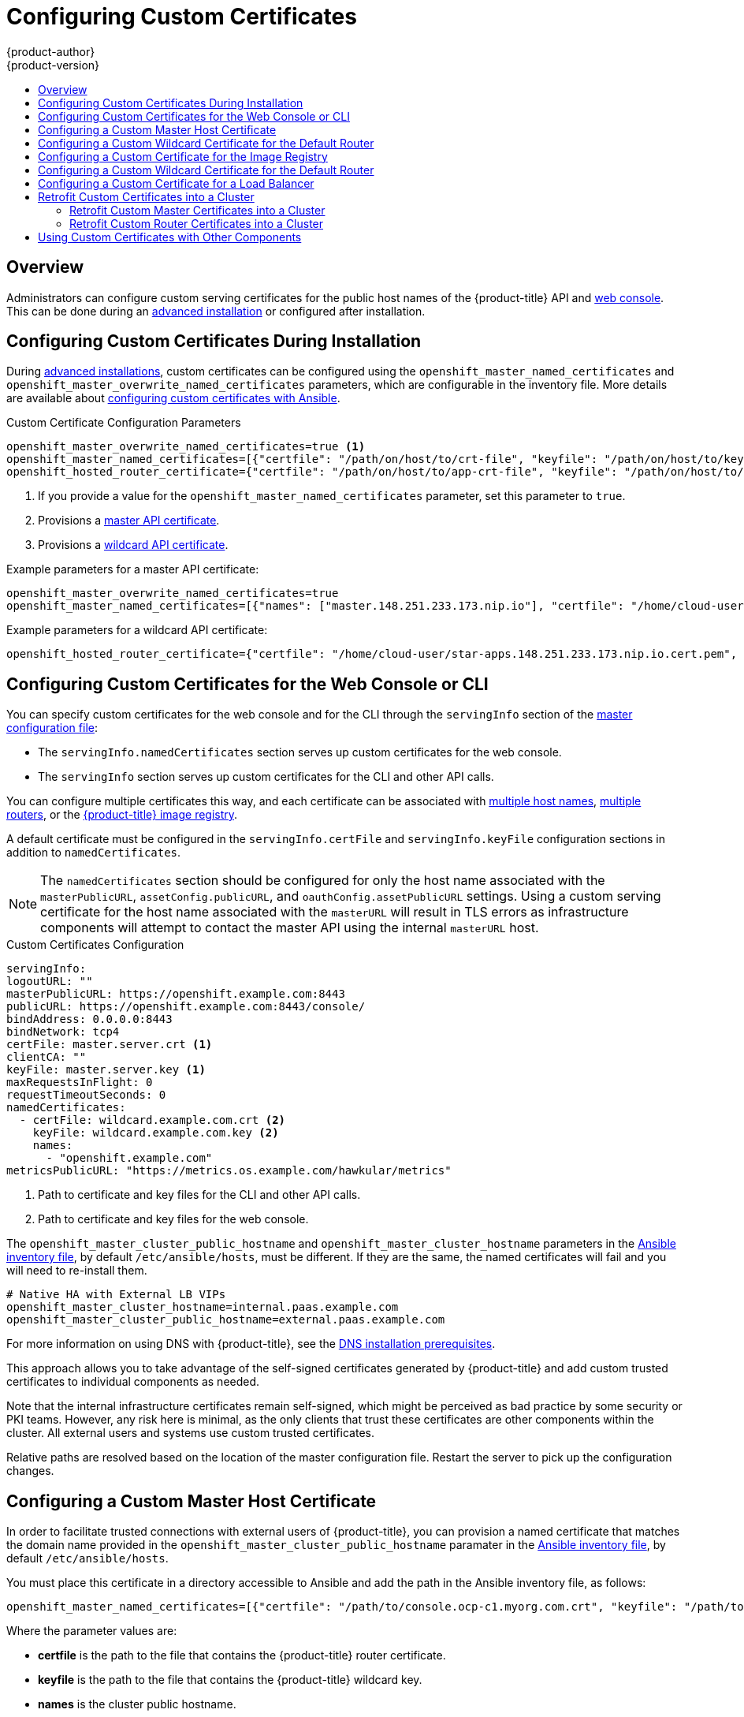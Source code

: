 [[install-config-certificate-customization]]
= Configuring Custom Certificates
{product-author}
{product-version}
:data-uri:
:icons:
:experimental:
:toc: macro
:toc-title:
:prewrap!:

toc::[]

== Overview
Administrators can configure custom serving certificates for the public host
names of the {product-title} API and
xref:../architecture/infrastructure_components/web_console.adoc#architecture-infrastructure-components-web-console[web console].
This can be done during an
xref:../install_config/install/advanced_install.adoc#advanced-install-custom-certificates[advanced installation] or configured after installation.

[[ansible-configuring-custom-certificates]]
== Configuring Custom Certificates During Installation

During
xref:../install_config/install/advanced_install.adoc#install-config-install-advanced-install[advanced installations],
custom certificates can be configured using the
`openshift_master_named_certificates` and
`openshift_master_overwrite_named_certificates` parameters, which are
configurable in the inventory file. More details are available about
xref:../install_config/install/advanced_install.adoc#advanced-install-custom-certificates[configuring custom certificates with Ansible].

.Custom Certificate Configuration Parameters
[source,yaml]
----
openshift_master_overwrite_named_certificates=true <1>
openshift_master_named_certificates=[{"certfile": "/path/on/host/to/crt-file", "keyfile": "/path/on/host/to/key-file", "names": ["public-master-host.com"], "cafile": "/path/on/host/to/ca-file"}] <2>
openshift_hosted_router_certificate={"certfile": "/path/on/host/to/app-crt-file", "keyfile": "/path/on/host/to/app-key-file", "cafile": "/path/on/host/to/app-ca-file"} <3>
----

<1> If you provide a value for the `openshift_master_named_certificates` parameter, set this parameter to `true`.
<2> Provisions a xref:configuring-custom-certificates-master[master API certificate].
<3> Provisions a xref:configuring-custom-certificates-wildcard[wildcard API certificate].

Example parameters for a master API certificate:

----
openshift_master_overwrite_named_certificates=true
openshift_master_named_certificates=[{"names": ["master.148.251.233.173.nip.io"], "certfile": "/home/cloud-user/master-bundle.cert.pem", "keyfile": "/home/cloud-user/master.148.251.233.173.nip.io.key.pem" ]
----

Example parameters for a wildcard API certificate:
----
openshift_hosted_router_certificate={"certfile": "/home/cloud-user/star-apps.148.251.233.173.nip.io.cert.pem", "keyfile": "/home/cloud-user/star-apps.148.251.233.173.nip.io.key.pem", "cafile": "/home/cloud-user/ca-chain.cert.pem"}
----

[[configuring-custom-certificates]]
== Configuring Custom Certificates for the Web Console or CLI

You can specify custom certificates for the web console and for the CLI through the
`servingInfo` section of the xref:../install_config/master_node_configuration.adoc#master-configuration-files[master
configuration file]:

* The `servingInfo.namedCertificates` section serves up custom certificates for the web console.
* The `servingInfo` section serves up custom certificates for the CLI and other API calls.

You can configure multiple certificates this way, and each certificate can be associated with
xref:configuring-custom-certificates-master[multiple host names], xref:configuring-custom-certificates-master[multiple routers], or the xref:configuring-custom-certificates-registry[{product-title} image registry].

A default certificate must be configured in the `servingInfo.certFile` and
`servingInfo.keyFile` configuration sections in addition to
`namedCertificates`.

[NOTE]
====
The `namedCertificates` section should be configured for only the host name
associated with the `masterPublicURL`, `assetConfig.publicURL`, and
`oauthConfig.assetPublicURL` settings. Using a custom serving certificate for
the host name associated with the `masterURL` will result in TLS errors as
infrastructure components will attempt to contact the master API using the
internal `masterURL` host.
====

.Custom Certificates Configuration
----
servingInfo:
logoutURL: ""
masterPublicURL: https://openshift.example.com:8443
publicURL: https://openshift.example.com:8443/console/
bindAddress: 0.0.0.0:8443
bindNetwork: tcp4
certFile: master.server.crt <1>
clientCA: ""
keyFile: master.server.key <1>
maxRequestsInFlight: 0
requestTimeoutSeconds: 0
namedCertificates:
  - certFile: wildcard.example.com.crt <2>
    keyFile: wildcard.example.com.key <2>
    names:
      - "openshift.example.com"
metricsPublicURL: "https://metrics.os.example.com/hawkular/metrics"
----

<1> Path to certificate and key files for the CLI and other API calls.
<2> Path to certificate and key files for the web console.

The `openshift_master_cluster_public_hostname` and `openshift_master_cluster_hostname` parameters in the xref:../install_config/install/advanced_install.adoc#configuring-ansible[Ansible inventory file], by default `/etc/ansible/hosts`, must be different. If they are the same, the named certificates will fail and you will need to re-install them.

----
# Native HA with External LB VIPs
openshift_master_cluster_hostname=internal.paas.example.com
openshift_master_cluster_public_hostname=external.paas.example.com
----

For more information on
using DNS with {product-title}, see the xref:../install_config/install/prerequisites.adoc#prereq-dns[DNS installation prerequisites].

This approach allows you to take advantage of the self-signed certificates generated by {product-title} and add custom trusted certificates to individual components as needed.

Note that the internal infrastructure certificates remain self-signed, which might be perceived as bad practice by some security or PKI teams. However, any risk here is minimal, as the only clients that trust these certificates are other components within the cluster. All external users and systems use custom trusted certificates.

Relative paths are resolved based on the location of the master configuration file. Restart
the server to pick up the configuration changes.

[[configuring-custom-certificates-master]]
== Configuring a Custom Master Host Certificate

In order to facilitate trusted connections with external users of {product-title}, you can provision a named certificate that matches the domain name provided in the `openshift_master_cluster_public_hostname` paramater in the xref:../install_config/install/advanced_install.adoc#configuring-ansible[Ansible inventory file],
by default `/etc/ansible/hosts`.

You must place this certificate in a directory accessible to Ansible and add the path in the
Ansible inventory file, as follows:

----
openshift_master_named_certificates=[{"certfile": "/path/to/console.ocp-c1.myorg.com.crt", "keyfile": "/path/to/console.ocp-c1.myorg.com.key", "names": ["console.ocp-c1.myorg.com"]}]
----

Where the parameter values are:

* *certfile* is the path to the file that contains the {product-title} router certificate.

* *keyfile* is the path to the file that contains the {product-title} wildcard key.

* *names* is the cluster public hostname.

// * *cafile* contains the root CA for this key and certificate. If an intermediate CA is in use, it must contain both the intermediate and root CA. "cafile": "/path/to/console.ocp-c1.myorg.com.ca.crt"


The file paths must be local to the system where Ansible runs. Certificates
are copied to master hosts and are deployed within the
*_/etc/origin/master/named_certificates/_* directory.

When securing the registry, add the service hostnames and IP addresses to the server certificate for the registry.
The Subject Alternative Names (SAN) must contain the following.

* Two service hostnames:
+
----
docker-registry.default.svc.cluster.local
docker-registry.default.svc
----

* Service IP address.
+
For example:
+
----
172.30.252.46
----
+
Use the following command to get the Docker registry service IP address:
+
----
oc get service docker-registry --template='{{.spec.clusterIP}}'
----

* Public hostname.
+
----
docker-registry-default.apps.example.com
----
+
Use the following command to get the Docker registry public hostname:
+
----
oc get route docker-registry --template '{{.spec.host}}'
----

For example, the server certificate should contain SAN details similar to the following:

----
X509v3 Subject Alternative Name:
               DNS:docker-registry-public.openshift.com, DNS:docker-registry.default.svc, DNS:docker-registry.default.svc.cluster.local, DNS:172.30.2.98, IP Address:172.30.2.98
----

[[configuring-custom-certificates-wildcard]]
== Configuring a Custom Wildcard Certificate for the Default Router

You can configure the {product-title} default router with a default wildcard certificate. A default wildcard certificate provides a convenient way for
applications that are deployed in {product-title} to use default encryption without needing custom certificates.

[NOTE]
====
Default wildcard certificates are recommended for non-production environments only.
====

In order to configure a default wildcard certificate, provision a certificate that is valid for `.<app_domain>`, where `<app_domain>` is the value of `openshift_master_default_subdomain` in the xref:../install_config/install/advanced_install.adoc#configuring-ansible[Ansible inventory file], by default `/etc/ansible/hosts`. Once provisioned, place the certificate, key, and ca certificate files on your Ansible host, and add the following line to your Ansible inventory file.

----
openshift_hosted_router_certificate={"certfile": "/path/to/apps.c1-ocp.myorg.com.crt", "keyfile": "/path/to/apps.c1-ocp.myorg.com.key", "cafile": "/path/to/apps.c1-ocp.myorg.com.ca.crt"}
----

For example:

----
openshift_hosted_router_certificate={"certfile": "/home/cloud-user/star-apps.148.251.233.173.nip.io.cert.pem", "keyfile": "/home/cloud-user/star-apps.148.251.233.173.nip.io.key.pem", "cafile": "/home/cloud-user/ca-chain.cert.pem"}
----

Where the parameter values are:

* *certfile* is the path to the file that contains the {product-title} router certificate.

* *keyfile* is the path to the file that contains the {product-title} wildcard key.

* *cafile* is the path to the file that contains the root CA for this key and certificate. If an intermediate CA is in use, the file should contain both the intermediate and root CA.

If these certificate files are new to your {product-title} cluster, run the Ansible *_deploy_cluster.yml_* playbook to add these files to the {product-title} configuration files.
The playbook adds the certificate files to the *_/etc/origin/master/named_certificates/_* directory.

----
ifdef::openshift-enterprise[]
# ansible-playbook [-i /path/to/inventory] \
    /usr/share/ansible/openshift-ansible/playbooks/deploy_cluster.yml
endif::[]
ifdef::openshift-origin[]
# ansible-playbook [-i /path/to/inventory] \
    ~/openshift-ansible/playbooks/deploy_cluster.yml
endif::[]
----

If xref:../install_config/redeploying_certificates.adoc#redeploying-all-certificates-current-ca[the certificates are not new],
for example, you want to change existing certificates or replace expired certificates, run the following playbook:

----
ansible-playbook /usr/share/ansible/openshift-ansible/playbooks/redeploy-certificates.yml
----

[NOTE]
For this playbook to run, the certificate names must not change. If the certificate names change, rerun the Ansible *_deploy_cluster.yml_* playbook
as if the certificates were new.

[[configuring-custom-certificates-registry]]
== Configuring a Custom Certificate for the Image Registry

The {product-title} image registry is an internal service that facilitates builds and deployments. Most of the communication with the registry is handled by internal components in {product-title}. As such, you should not need to replace the certificate used by the registry service itself.

However, by default, the registry uses routes to allow external systems and users to do pulls and pushes of images. You can use a _re-encrypt route_ with a custom certificate that is presented to external users instead of using the internal, self-signed certificate.

To configure this, add the xref:../install_config/install/advanced_install.adoc#advanced-install-configuring-docker-route[following lines] of code
to the [OSEv3:vars] section of the Ansible inventory file, by default /etc/ansible/hosts file.
Specify the certificates to use with the registry route.

----
openshift_hosted_registry_routehost=registry.apps.c1-ocp.myorg.com <1>
openshift_hosted_registry_routecertificates={"certfile": "/path/to/registry.apps.c1-ocp.myorg.com.crt", "keyfile": "/path/to/registry.apps.c1-ocp.myorg.com.key", "cafile": "/path/to/registry.apps.c1-ocp.myorg.com-ca.crt"} <2>
openshift_hosted_registry_routetermination=reencrypt <3>
----

//https://github.com/openshift/openshift-docs/issues/5765
<1> The host name of the registry.
<2> The locations of the *cacert*, *root*, and *cafile* files.
+
* *certfile* is the path to the file that contains the {product-title} router certificate.

* *keyfile* is the path to the file that contains the {product-title} wildcard key.

* *cafile* is the path to the file that contains the root CA for this key and certificate. If an intermediate CA is in use, the file should contain both the intermediate and root CA.
<3> Specify where encryption is performed:
+
* Set to `reencrypt` with a _re-encrypt route_ to terminate encryption at the edge router and re-encrypt it with a new certificate supplied by the destination.
+
* Set to `passthrough` to terminate encryption at the destination. The destination is responsible for decrypting traffic.


[[configuring-custom-certificates-wildcard]]
== Configuring a Custom Wildcard Certificate for the Default Router

You can configure the {product-title} default router with a default wildcard certificate. A default wildcard certificate provides a convenient way for 
applications that are deployed in {product-title} to use default encryption without needing custom certificates. 

[NOTE]
====
Default wildcard certificates are recommended for non-production environments only.
====

In order to configure a default wildcard certificate, provision a certificate that is valid for `.<app_domain>`, where `<app_domain>` is the value of `openshift_master_default_subdomain` in the xref:../install_config/install/advanced_install.adoc#configuring-ansible[Ansible inventory file], by default `/etc/ansible/hosts`. Once provisioned, place the certificate, key, and ca certificate files on your Ansible host, and add the following line to your Ansible inventory file.

----
openshift_hosted_router_certificate={"certfile": "/path/to/apps.c1-ocp.myorg.com.crt", "keyfile": "/path/to/apps.c1-ocp.myorg.com.key", "cafile": "/path/to/apps.c1-ocp.myorg.com.ca.crt"}
----

For example:

----
openshift_hosted_router_certificate={"certfile": "/home/cloud-user/star-apps.148.251.233.173.nip.io.cert.pem", "keyfile": "/home/cloud-user/star-apps.148.251.233.173.nip.io.key.pem", "cafile": "/home/cloud-user/ca-chain.cert.pem"}
----

Where the parameter values are: 

* *certfile* is the path to the file that contains the {product-title} router certificate.

* *keyfile* is the path to the file that contains the {product-title} wildcard key.

* *cafile* is the path to the file that contains the root CA for this key and certificate. If an intermediate CA is in use, the file should contain both the intermediate and root CA.

If these certificate files are new to your {product-title} cluster, run the Ansible *_byo/config.yml_* playbook to add these files to the {product-title} configuration files. 
The playbook adds the certificate files to the *_/etc/origin/master/_* directory.

----
ifdef::openshift-enterprise[]
# ansible-playbook [-i /path/to/inventory] \
    /usr/share/ansible/openshift-ansible/playbooks/byo/config.yml
endif::[]
ifdef::openshift-origin[]
# ansible-playbook [-i /path/to/inventory] \
    ~/openshift-ansible/playbooks/byo/config.yml
endif::[]
----

If xref:../install_config/redeploying_certificates.adoc#redeploying-all-certificates-current-ca[the certificates are not new], 
for example, you want to change existing certificates or replace expired certificates, run the following playbook:

----
ansible-playbook /usr/share/ansible/openshift-ansible/playbooks/redeploy-certificates.yml
----

[NOTE] 
For this playbook to run, the certificate names must not change. If the certificate names change, rerun the Ansible *_byo/config.yml_* playbook
as if the certificates were new.

[[configuring-custom-certificates-lb]]
== Configuring a Custom Certificate for a Load Balancer

If your {product-title} cluster uses the default load balancer or an enterprise-level load balancer,
you can use custom certificates to make the web console and API available externally using a publicly-signed custom certificate. leaving the existing internal certificates for
the internal endpoints.

To configure {product-title} to use custom certificates in this way:

. Edit the `servingInfo` section of the xref:../install_config/master_node_configuration.adoc#master-configuration-files[master configuration file]:
+
----
servingInfo:
  logoutURL: ""
  masterPublicURL: https://openshift.example.com:8443
  publicURL: https://openshift.example.com:8443/console/
  bindAddress: 0.0.0.0:8443
  bindNetwork: tcp4
  certFile: master.server.crt
  clientCA: ""
  keyFile: master.server.key
  maxRequestsInFlight: 0
  requestTimeoutSeconds: 0
  namedCertificates:
    - certFile: wildcard.example.com.crt <1>
      keyFile: wildcard.example.com.key <2>
      names:
        - "openshift.example.com"
  metricsPublicURL: "https://metrics.os.example.com/hawkular/metrics"
----
+
<1> Path to the certificate file for the web console.
+
<2> Path to the key file for the web console.
+
[NOTE]
====
Configure the  `namedCertificates` section for only the host name associated with the `masterPublicURL` and `oauthConfig.assetPublicURL` settings.
Using a custom serving certificate for the host name associated with the `masterURL` causes in TLS errors as infrastructure components
attempt to contact the master API using the internal masterURL host.
====

. Specify the `openshift_master_cluster_public_hostname` and `openshift_master_cluster_hostname` paramaters in the Ansible inventory file, by default *_/etc/ansible/hosts_*.
These values must be different. If they are the same, the named certificates will fail.
+
----
# Native HA with External LB VIPs
openshift_master_cluster_hostname=paas.example.com <1>
openshift_master_cluster_public_hostname=public.paas.example.com <2>
----
+
<1> The FQDN for internal load balancer configured for SSL passthrough.
+
<2> The FQDN for external the load balancer with custom (public) certificate.

For information specific to your load balancer environment, refer to link:https://access.redhat.com/documentation/en-us/reference_architectures/?category=openshift%2520container%2520platform&version=current%2520release[the {product-title} Reference Architecture for your provider] and link:http://v1.uncontained.io/playbooks/installation/load_balancing.html#custom-certificate-ssl-termination-production[Custom Certificate SSL Termination (Production)].

[[configuring-custom-certificates-retrofit]]
== Retrofit Custom Certificates into a Cluster

You can retrofit custom master and custom router certificates into an existing {product-title} cluster by editing the
the Ansible inventory file, by default *_/etc/ansible/hosts_*, and running a playbook.

[[configuring-custom-certificates-retrofit-master]]
=== Retrofit Custom Master Certificates into a Cluster

To retrofit custom certificates:

. Edit the Ansible inventory file to set the `openshift_master_overwrite_named_certificates=true`.

. Specify the path to the certificate using the `openshift_master_named_certificates` parameter.
+
[source,yaml]
----
openshift_master_overwrite_named_certificates=true
openshift_master_named_certificates=[{"certfile": "/path/on/host/to/crt-file", "keyfile": "/path/on/host/to/key-file", "names": ["public-master-host.com"], "cafile": "/path/on/host/to/ca-file"}] <1>
----
+
<1> Path to a xref:configuring-custom-certificates-master[master API certificate].

. Run the following playbook:
+
----
ansible-playbook /usr/share/ansible/openshift-ansible/playbooks/redeploy-certificates.yml
----

[[configuring-custom-certificates-retrofit-router]]
=== Retrofit Custom Router Certificates into a Cluster

To retrofit custom router certificates:

. Edit the Ansible inventory file to set the `openshift_master_overwrite_named_certificates=true`.

. Specify the path to the certificate using the `openshift_hosted_router_certificate` parameter.
+
[source,yaml]
----
openshift_master_overwrite_named_certificates=true
openshift_hosted_router_certificate={"certfile": "/path/on/host/to/app-crt-file", "keyfile": "/path/on/host/to/app-key-file", "cafile": "/path/on/host/to/app-ca-file"} <1>
----
+
<1> Path to a xref:configuring-custom-certificates-wildcard[wildcard API certificate].

. Run the following playbook:
+
----
ansible-playbook /usr/share/ansible/openshift-ansible/playbooks/redeploy-router-certificates.yml
----

[[ansible-configuring-custom-certificates-other]]
== Using Custom Certificates with Other Components

For information on how other components, such as Logging & Metrics, use custom certificates, see
xref:../admin_solutions/certificate_management.adoc#admin-solutions-certificate-management[Certificate Management].
